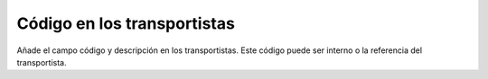 ============================
Código en los transportistas
============================

Añade el campo código y descripción en los transportistas. Este código puede ser interno o la
referencia del transportista.
